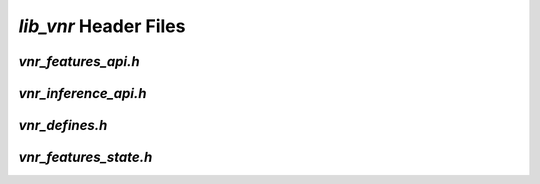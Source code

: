.. _vnr_header_files:

`lib_vnr` Header Files
======================

.. _vnr_api_h:

`vnr_features_api.h`
--------------------

.. doxygenpage:: page_vnr_features_api_h
  

`vnr_inference_api.h`
--------------------

.. doxygenpage:: page_vnr_inference_api_h
  

.. _vnr_common_defines_h:

`vnr_defines.h`
---------------

.. doxygenpage:: page_vnr_defines_h
  

.. _vnr_features_state_h:

`vnr_features_state.h`
----------------------

.. doxygenpage:: page_vnr_features_state_h
  





